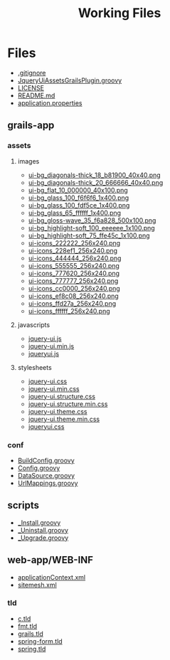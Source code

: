 #+TITLE: Working Files
#+STARTUP: content
#+OPTIONS: ':nil *:t -:t ::t <:t H:3 \n:nil ^:{} arch:headline
#+OPTIONS: author:t c:nil creator:comment d:(not "LOGBOOK") date:t
#+OPTIONS: e:t email:nil f:t inline:t num:nil p:nil pri:nil stat:t
#+OPTIONS: tags:t tasks:t tex:t timestamp:t toc:1 todo:t |:t
#+CREATOR: Emacs 24.2.1 (Org mode 8.2.6)
#+DESCRIPTION:
#+EXCLUDE_TAGS: noexport
#+KEYWORDS:
#+LANGUAGE: en
#+SELECT_TAGS: export
#+OPTIONS: html-link-use-abs-url:nil html-postamble:nil
#+OPTIONS: html-preamble:nil html-scripts:t html-style:t
#+OPTIONS: html5-fancy:nil tex:t
#+CREATOR: <a href="http://www.gnu.org/software/emacs/">Emacs</a> 24.2.1 (<a href="http://orgmode.org">Org</a> mode 8.2.6)
#+HTML_CONTAINER: div
#+HTML_DOCTYPE: xhtml-strict
#+HTML_HEAD:
#+HTML_HEAD_EXTRA:
#+HTML_LINK_HOME:
#+HTML_LINK_UP:
#+HTML_MATHJAX:
#+INFOJS_OPT:
#+LATEX_HEADER:
* Files
- [[file:.gitignore][.gitignore]]
- [[file:JqueryUiAssetsGrailsPlugin.groovy][JqueryUiAssetsGrailsPlugin.groovy]]
- [[file:LICENSE][LICENSE]]
- [[file:README.md][README.md]]
- [[file:application.properties][application.properties]]
** grails-app
*** assets
**** images
- [[file:grails-app/assets/images/ui-bg_diagonals-thick_18_b81900_40x40.png][ui-bg_diagonals-thick_18_b81900_40x40.png]]
- [[file:grails-app/assets/images/ui-bg_diagonals-thick_20_666666_40x40.png][ui-bg_diagonals-thick_20_666666_40x40.png]]
- [[file:grails-app/assets/images/ui-bg_flat_10_000000_40x100.png][ui-bg_flat_10_000000_40x100.png]]
- [[file:grails-app/assets/images/ui-bg_glass_100_f6f6f6_1x400.png][ui-bg_glass_100_f6f6f6_1x400.png]]
- [[file:grails-app/assets/images/ui-bg_glass_100_fdf5ce_1x400.png][ui-bg_glass_100_fdf5ce_1x400.png]]
- [[file:grails-app/assets/images/ui-bg_glass_65_ffffff_1x400.png][ui-bg_glass_65_ffffff_1x400.png]]
- [[file:grails-app/assets/images/ui-bg_gloss-wave_35_f6a828_500x100.png][ui-bg_gloss-wave_35_f6a828_500x100.png]]
- [[file:grails-app/assets/images/ui-bg_highlight-soft_100_eeeeee_1x100.png][ui-bg_highlight-soft_100_eeeeee_1x100.png]]
- [[file:grails-app/assets/images/ui-bg_highlight-soft_75_ffe45c_1x100.png][ui-bg_highlight-soft_75_ffe45c_1x100.png]]
- [[file:grails-app/assets/images/ui-icons_222222_256x240.png][ui-icons_222222_256x240.png]]
- [[file:grails-app/assets/images/ui-icons_228ef1_256x240.png][ui-icons_228ef1_256x240.png]]
- [[file:grails-app/assets/images/ui-icons_444444_256x240.png][ui-icons_444444_256x240.png]]
- [[file:grails-app/assets/images/ui-icons_555555_256x240.png][ui-icons_555555_256x240.png]]
- [[file:grails-app/assets/images/ui-icons_777620_256x240.png][ui-icons_777620_256x240.png]]
- [[file:grails-app/assets/images/ui-icons_777777_256x240.png][ui-icons_777777_256x240.png]]
- [[file:grails-app/assets/images/ui-icons_cc0000_256x240.png][ui-icons_cc0000_256x240.png]]
- [[file:grails-app/assets/images/ui-icons_ef8c08_256x240.png][ui-icons_ef8c08_256x240.png]]
- [[file:grails-app/assets/images/ui-icons_ffd27a_256x240.png][ui-icons_ffd27a_256x240.png]]
- [[file:grails-app/assets/images/ui-icons_ffffff_256x240.png][ui-icons_ffffff_256x240.png]]
**** javascripts
- [[file:grails-app/assets/javascripts/jquery-ui.js][jquery-ui.js]]
- [[file:grails-app/assets/javascripts/jquery-ui.min.js][jquery-ui.min.js]]
- [[file:grails-app/assets/javascripts/jqueryui.js][jqueryui.js]]
**** stylesheets
- [[file:grails-app/assets/stylesheets/jquery-ui.css][jquery-ui.css]]
- [[file:grails-app/assets/stylesheets/jquery-ui.min.css][jquery-ui.min.css]]
- [[file:grails-app/assets/stylesheets/jquery-ui.structure.css][jquery-ui.structure.css]]
- [[file:grails-app/assets/stylesheets/jquery-ui.structure.min.css][jquery-ui.structure.min.css]]
- [[file:grails-app/assets/stylesheets/jquery-ui.theme.css][jquery-ui.theme.css]]
- [[file:grails-app/assets/stylesheets/jquery-ui.theme.min.css][jquery-ui.theme.min.css]]
- [[file:grails-app/assets/stylesheets/jqueryui.css][jqueryui.css]]
*** conf
- [[file:grails-app/conf/BuildConfig.groovy][BuildConfig.groovy]]
- [[file:grails-app/conf/Config.groovy][Config.groovy]]
- [[file:grails-app/conf/DataSource.groovy][DataSource.groovy]]
- [[file:grails-app/conf/UrlMappings.groovy][UrlMappings.groovy]]
** scripts
- [[file:scripts/_Install.groovy][_Install.groovy]]
- [[file:scripts/_Uninstall.groovy][_Uninstall.groovy]]
- [[file:scripts/_Upgrade.groovy][_Upgrade.groovy]]
** web-app/WEB-INF
- [[file:web-app/WEB-INF/applicationContext.xml][applicationContext.xml]]
- [[file:web-app/WEB-INF/sitemesh.xml][sitemesh.xml]]
*** tld
- [[file:web-app/WEB-INF/tld/c.tld][c.tld]]
- [[file:web-app/WEB-INF/tld/fmt.tld][fmt.tld]]
- [[file:web-app/WEB-INF/tld/grails.tld][grails.tld]]
- [[file:web-app/WEB-INF/tld/spring-form.tld][spring-form.tld]]
- [[file:web-app/WEB-INF/tld/spring.tld][spring.tld]]
